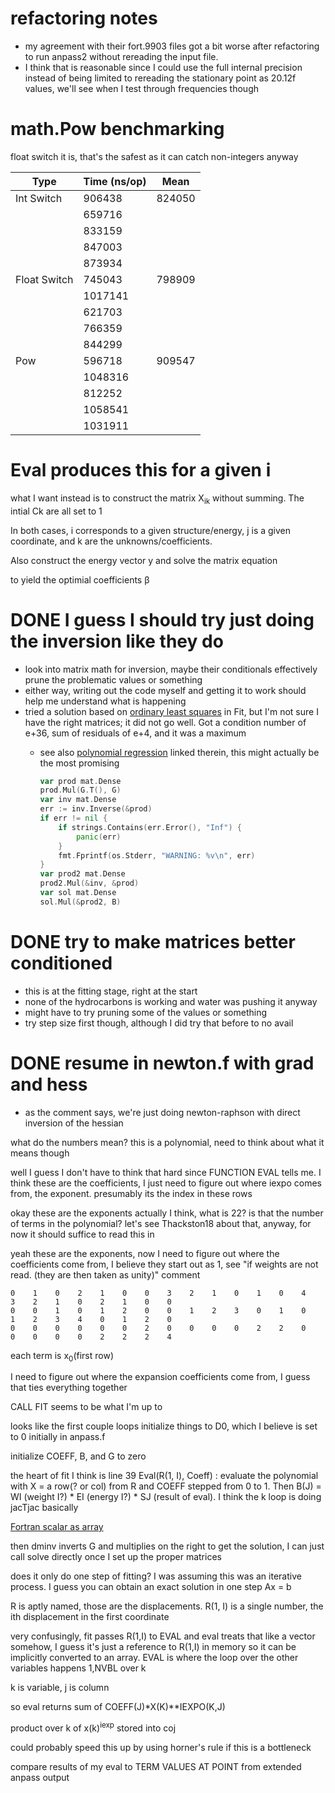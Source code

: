 # -*- eval: (plist-put org-format-latex-options :scale 1.5); -*-
* refactoring notes
  - my agreement with their fort.9903 files got a bit worse after
    refactoring to run anpass2 without rereading the input file.
  - I think that is reasonable since I could use the full internal
    precision instead of being limited to rereading the stationary
    point as 20.12f values, we'll see when I test through frequencies
    though
* math.Pow benchmarking
  float switch it is, that's the safest as it can catch non-integers
  anyway
  | Type         | Time (ns/op) |   Mean |
  |--------------+--------------+--------|
  | Int Switch   |       906438 | 824050 |
  |              |       659716 |        |
  |              |       833159 |        |
  |              |       847003 |        |
  |              |       873934 |        |
  |--------------+--------------+--------|
  | Float Switch |       745043 | 798909 |
  |              |      1017141 |        |
  |              |       621703 |        |
  |              |       766359 |        |
  |              |       844299 |        |
  |--------------+--------------+--------|
  | Pow          |       596718 | 909547 |
  |              |      1048316 |        |
  |              |       812252 |        |
  |              |      1058541 |        |
  |              |      1031911 |        |

* Eval produces this for a given i
  \begin{equation*}
  \sum_k C_k \prod_j X_{ij}^{E_{jk}}
  \end{equation*}
  what I want instead is to construct the matrix Χ_ik without
  summing. The intial Ck are all set to 1
  \begin{equation*}
  \chi_{ik} = C_k \prod_j x_{ij}^{e_{jk}}
  \end{equation*}
  In both cases, i corresponds to a given structure/energy, j is a
  given coordinate, and k are the unknowns/coefficients.

  Also construct the energy vector y and solve the matrix equation
  \begin{equation*}
  \vec{\beta} = (\chi^\intercal \chi)^{-1}\chi^\intercal \vec{y}
  \end{equation*}
  to yield the optimial coefficients β
* DONE I guess I should try just doing the inversion like they do
  - look into matrix math for inversion, maybe their conditionals
    effectively prune the problematic values or something
  - either way, writing out the code myself and getting it to work
    should help me understand what is happening
  - tried a solution based on [[https://en.wikipedia.org/wiki/Linear_least_squares][ordinary least squares]] in Fit, but I'm
    not sure I have the right matrices; it did not go well. Got a
    condition number of e+36, sum of residuals of e+4, and it was a
    maximum
    - see also [[https://en.wikipedia.org/wiki/Polynomial_regression][polynomial regression]] linked therein, this might
      actually be the most promising
    #+begin_src go
      var prod mat.Dense
      prod.Mul(G.T(), G)
      var inv mat.Dense
      err := inv.Inverse(&prod)
      if err != nil {
	      if strings.Contains(err.Error(), "Inf") {
		      panic(err)
	      }
	      fmt.Fprintf(os.Stderr, "WARNING: %v\n", err)
      }
      var prod2 mat.Dense
      prod2.Mul(&inv, &prod)
      var sol mat.Dense
      sol.Mul(&prod2, B)
    #+end_src
* DONE try to make matrices better conditioned
  - this is at the fitting stage, right at the start
  - none of the hydrocarbons is working and water was pushing it
    anyway
  - might have to try pruning some of the values or something
  - try step size first though, although I did try that before to no
    avail

* DONE resume in newton.f with grad and hess
  - as the comment says, we're just doing newton-raphson with direct
    inversion of the hessian

what do the numbers mean? this is a polynomial, need to think about
what it means though

well I guess I don't have to think that hard since FUNCTION EVAL tells
me. I think these are the coefficients, I just need to figure out
where iexpo comes from, the exponent. presumably its the index in
these rows

okay these are the exponents actually I think, what is 22? is that the
number of terms in the polynomial? let's see Thackston18 about that,
anyway, for now it should suffice to read this in

yeah these are the exponents, now I need to figure out where the
coefficients come from, I believe they start out as 1, see "if weights
are not read. (they are then taken as unity)" comment

#+begin_src text
0    1    0    2    1    0    0    3    2    1    0    1    0    4    3    2    1    0    2    1    0    0
0    0    1    0    1    2    0    0    1    2    3    0    1    0    1    2    3    4    0    1    2    0
0    0    0    0    0    0    2    0    0    0    0    2    2    0    0    0    0    0    2    2    2    4
#+end_src

each term is x_0(first row)

I need to figure out where the expansion coefficients come from, I
guess that ties everything together

CALL FIT seems to be what I'm up to

looks like the first couple loops initialize things to D0, which I
believe is set to 0 initially in anpass.f

initialize COEFF, B, and G to zero

the heart of fit I think is line 39 Eval(R(1, I), Coeff) : evaluate
the polynomial with X = a row(? or col) from R and COEFF stepped from
0 to 1. Then B(J) = WI (weight I?) * EI (energy I?) * SJ (result of
eval). I think the k loop is doing jacTjac basically

[[https://stackoverflow.com/questions/17891508/how-can-a-scalar-be-passed-to-a-vector-1d-array-to-a-fortran-subroutine][Fortran scalar as array]]

then dminv inverts G and multiplies on the right to get the solution,
I can just call solve directly once I set up the proper matrices

does it only do one step of fitting? I was assuming this was an
iterative process. I guess you can obtain an exact solution in one
step Ax = b

R is aptly named, those are the displacements. R(1, I) is a single
number, the ith displacement in the first coordinate

very confusingly, fit passes R(1,I) to EVAL and eval treats that like
a vector somehow, I guess it's just a reference to R(1,I) in memory so
it can be implicitly converted to an array. EVAL is where the loop
over the other variables happens 1,NVBL over k

k is variable, j is column

so eval returns sum of COEFF(J)*X(K)**IEXPO(K,J)

product over k of x(k)^iexp stored into coj

could probably speed this up by using horner's rule if this is a
bottleneck

compare results of my eval to TERM VALUES AT POINT from extended
anpass output
